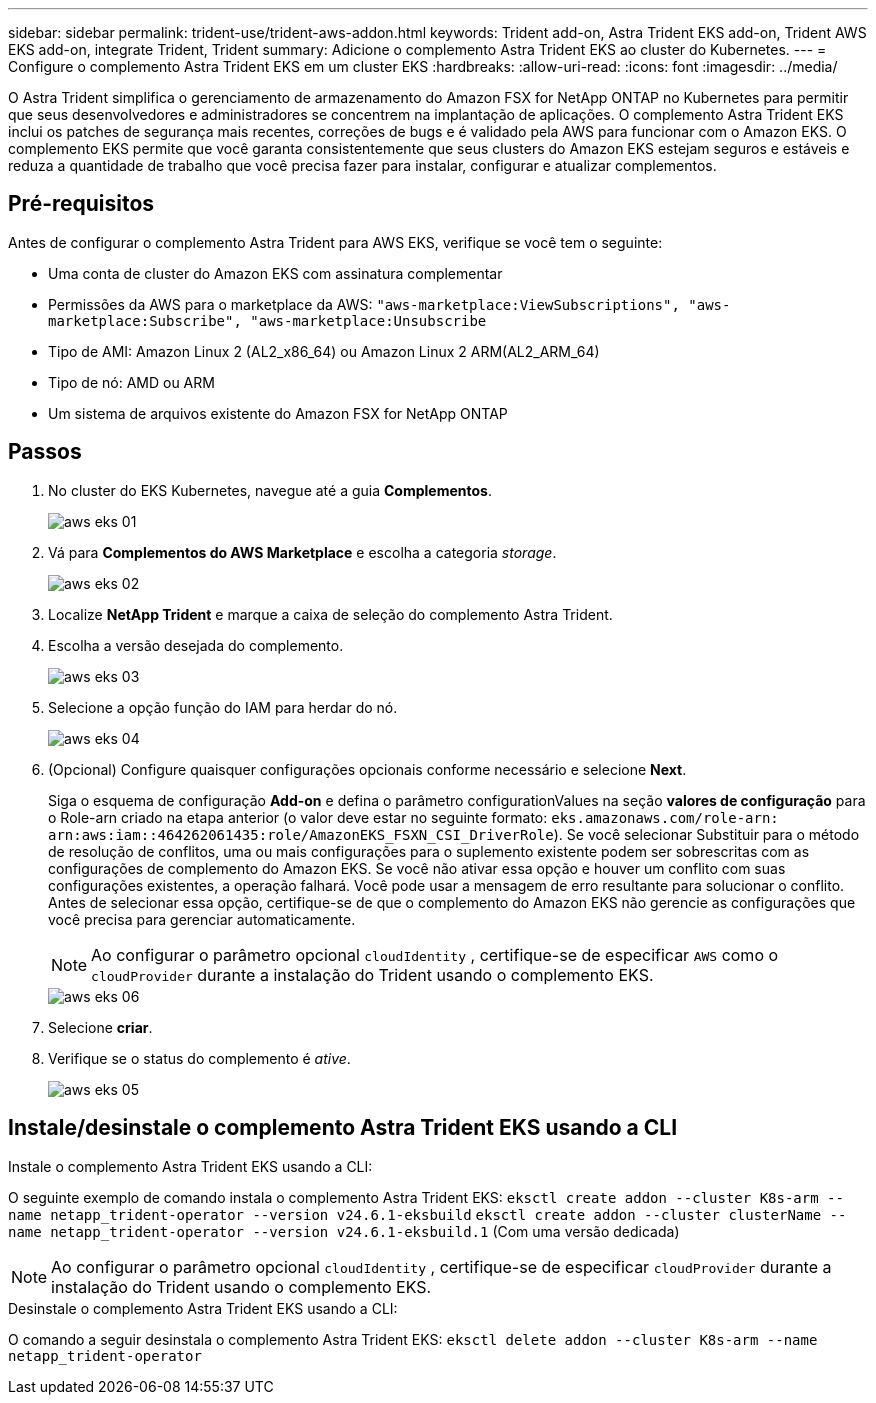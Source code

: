 ---
sidebar: sidebar 
permalink: trident-use/trident-aws-addon.html 
keywords: Trident add-on, Astra Trident EKS add-on, Trident AWS EKS add-on, integrate Trident, Trident 
summary: Adicione o complemento Astra Trident EKS ao cluster do Kubernetes. 
---
= Configure o complemento Astra Trident EKS em um cluster EKS
:hardbreaks:
:allow-uri-read: 
:icons: font
:imagesdir: ../media/


[role="lead"]
O Astra Trident simplifica o gerenciamento de armazenamento do Amazon FSX for NetApp ONTAP no Kubernetes para permitir que seus desenvolvedores e administradores se concentrem na implantação de aplicações. O complemento Astra Trident EKS inclui os patches de segurança mais recentes, correções de bugs e é validado pela AWS para funcionar com o Amazon EKS. O complemento EKS permite que você garanta consistentemente que seus clusters do Amazon EKS estejam seguros e estáveis e reduza a quantidade de trabalho que você precisa fazer para instalar, configurar e atualizar complementos.



== Pré-requisitos

Antes de configurar o complemento Astra Trident para AWS EKS, verifique se você tem o seguinte:

* Uma conta de cluster do Amazon EKS com assinatura complementar
* Permissões da AWS para o marketplace da AWS:
`"aws-marketplace:ViewSubscriptions",
"aws-marketplace:Subscribe",
"aws-marketplace:Unsubscribe`
* Tipo de AMI: Amazon Linux 2 (AL2_x86_64) ou Amazon Linux 2 ARM(AL2_ARM_64)
* Tipo de nó: AMD ou ARM
* Um sistema de arquivos existente do Amazon FSX for NetApp ONTAP




== Passos

. No cluster do EKS Kubernetes, navegue até a guia *Complementos*.
+
image::../media/aws-eks-01.png[aws eks 01]

. Vá para *Complementos do AWS Marketplace* e escolha a categoria _storage_.
+
image::../media/aws-eks-02.png[aws eks 02]

. Localize *NetApp Trident* e marque a caixa de seleção do complemento Astra Trident.
. Escolha a versão desejada do complemento.
+
image::../media/aws-eks-03.png[aws eks 03]

. Selecione a opção função do IAM para herdar do nó.
+
image::../media/aws-eks-04.png[aws eks 04]

. (Opcional) Configure quaisquer configurações opcionais conforme necessário e selecione *Next*.
+
Siga o esquema de configuração *Add-on* e defina o parâmetro configurationValues na seção *valores de configuração* para o Role-arn criado na etapa anterior (o valor deve estar no seguinte formato: `eks.amazonaws.com/role-arn: arn:aws:iam::464262061435:role/AmazonEKS_FSXN_CSI_DriverRole`). Se você selecionar Substituir para o método de resolução de conflitos, uma ou mais configurações para o suplemento existente podem ser sobrescritas com as configurações de complemento do Amazon EKS. Se você não ativar essa opção e houver um conflito com suas configurações existentes, a operação falhará. Você pode usar a mensagem de erro resultante para solucionar o conflito. Antes de selecionar essa opção, certifique-se de que o complemento do Amazon EKS não gerencie as configurações que você precisa para gerenciar automaticamente.

+

NOTE: Ao configurar o parâmetro opcional `cloudIdentity` , certifique-se de especificar `AWS` como o `cloudProvider` durante a instalação do Trident usando o complemento EKS.

+
image::../media/aws-eks-06.png[aws eks 06]

. Selecione *criar*.
. Verifique se o status do complemento é _ative_.
+
image::../media/aws-eks-05.png[aws eks 05]





== Instale/desinstale o complemento Astra Trident EKS usando a CLI

.Instale o complemento Astra Trident EKS usando a CLI:
O seguinte exemplo de comando instala o complemento Astra Trident EKS:
`eksctl create addon --cluster K8s-arm --name netapp_trident-operator --version v24.6.1-eksbuild`
`eksctl create addon --cluster clusterName --name netapp_trident-operator --version v24.6.1-eksbuild.1` (Com uma versão dedicada)


NOTE: Ao configurar o parâmetro opcional `cloudIdentity` , certifique-se de especificar `cloudProvider` durante a instalação do Trident usando o complemento EKS.

.Desinstale o complemento Astra Trident EKS usando a CLI:
O comando a seguir desinstala o complemento Astra Trident EKS:
`eksctl delete addon --cluster K8s-arm --name netapp_trident-operator`
